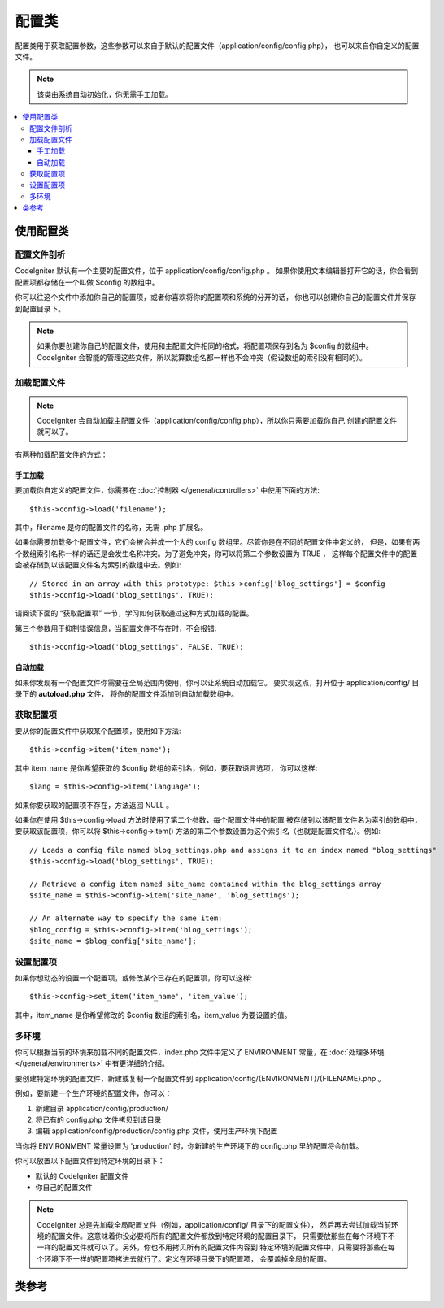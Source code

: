 ############
配置类
############

配置类用于获取配置参数，这些参数可以来自于默认的配置文件（application/config/config.php），
也可以来自你自定义的配置文件。

.. note:: 该类由系统自动初始化，你无需手工加载。

.. contents::
  :local:

.. raw:: html

  <div class="custom-index container"></div>

*****************************
使用配置类
*****************************

配置文件剖析
========================

CodeIgniter 默认有一个主要的配置文件，位于 application/config/config.php 。
如果你使用文本编辑器打开它的话，你会看到配置项都存储在一个叫做 $config 的数组中。

你可以往这个文件中添加你自己的配置项，或者你喜欢将你的配置项和系统的分开的话，
你也可以创建你自己的配置文件并保存到配置目录下。

.. note:: 如果你要创建你自己的配置文件，使用和主配置文件相同的格式，将配置项保存到名为 $config 的数组中。
	CodeIgniter 会智能的管理这些文件，所以就算数组名都一样也不会冲突（假设数组的索引没有相同的）。

加载配置文件
=====================

.. note::
	CodeIgniter 会自动加载主配置文件（application/config/config.php），所以你只需要加载你自己
	创建的配置文件就可以了。

有两种加载配置文件的方式：

手工加载
**************

要加载你自定义的配置文件，你需要在 :doc:`控制器 </general/controllers>` 中使用下面的方法::

	$this->config->load('filename');

其中，filename 是你的配置文件的名称，无需 .php 扩展名。

如果你需要加载多个配置文件，它们会被合并成一个大的 config 数组里。尽管你是在不同的配置文件中定义的，
但是，如果有两个数组索引名称一样的话还是会发生名称冲突。为了避免冲突，你可以将第二个参数设置为 TRUE ，
这样每个配置文件中的配置会被存储到以该配置文件名为索引的数组中去。例如::

	// Stored in an array with this prototype: $this->config['blog_settings'] = $config
	$this->config->load('blog_settings', TRUE);

请阅读下面的 “获取配置项” 一节，学习如何获取通过这种方式加载的配置。

第三个参数用于抑制错误信息，当配置文件不存在时，不会报错::

	$this->config->load('blog_settings', FALSE, TRUE);

自动加载
************

如果你发现有一个配置文件你需要在全局范围内使用，你可以让系统自动加载它。
要实现这点，打开位于 application/config/ 目录下的 **autoload.php** 文件，
将你的配置文件添加到自动加载数组中。


获取配置项
=====================

要从你的配置文件中获取某个配置项，使用如下方法::

	$this->config->item('item_name');

其中 item_name 是你希望获取的 $config 数组的索引名，例如，要获取语言选项，
你可以这样::

	$lang = $this->config->item('language');

如果你要获取的配置项不存在，方法返回 NULL 。

如果你在使用 $this->config->load 方法时使用了第二个参数，每个配置文件中的配置
被存储到以该配置文件名为索引的数组中，要获取该配置项，你可以将 $this->config->item()
方法的第二个参数设置为这个索引名（也就是配置文件名）。例如::

	// Loads a config file named blog_settings.php and assigns it to an index named "blog_settings"
	$this->config->load('blog_settings', TRUE);

	// Retrieve a config item named site_name contained within the blog_settings array
	$site_name = $this->config->item('site_name', 'blog_settings');

	// An alternate way to specify the same item:
	$blog_config = $this->config->item('blog_settings');
	$site_name = $blog_config['site_name'];

设置配置项
=====================

如果你想动态的设置一个配置项，或修改某个已存在的配置项，你可以这样::

	$this->config->set_item('item_name', 'item_value');

其中，item_name 是你希望修改的 $config 数组的索引名，item_value 为要设置的值。

.. _config-environments:

多环境
============

你可以根据当前的环境来加载不同的配置文件，index.php 文件中定义了 ENVIRONMENT
常量，在 :doc:`处理多环境 </general/environments>` 中有更详细的介绍。

要创建特定环境的配置文件，新建或复制一个配置文件到 application/config/{ENVIRONMENT}/{FILENAME}.php 。

例如，要新建一个生产环境的配置文件，你可以：

#. 新建目录 application/config/production/
#. 将已有的 config.php 文件拷贝到该目录
#. 编辑 application/config/production/config.php 文件，使用生产环境下配置

当你将 ENVIRONMENT 常量设置为 'production' 时，你新建的生产环境下的 config.php
里的配置将会加载。

你可以放置以下配置文件到特定环境的目录下：

-  默认的 CodeIgniter 配置文件
-  你自己的配置文件

.. note::
	CodeIgniter 总是先加载全局配置文件（例如，application/config/ 目录下的配置文件），
	然后再去尝试加载当前环境的配置文件。这意味着你没必要将所有的配置文件都放到特定环境的配置目录下，
	只需要放那些在每个环境下不一样的配置文件就可以了。另外，你也不用拷贝所有的配置文件内容到
	特定环境的配置文件中，只需要将那些在每个环境下不一样的配置项拷进去就行了。定义在环境目录下的配置项，
	会覆盖掉全局的配置。


***************
类参考
***************

.. php:class:: CI_Config

	.. attribute:: $config

		所有已加载的配置项组成的数组。

	.. attribute:: $is_loaded

		所有已加载的配置文件组成的数组。


	.. php:method:: item($item[, $index=''])

		:param	string	$item: Config item name
		:param	string	$index: Index name
		:returns:	Config item value or NULL if not found
		:rtype:	mixed

		获取某个配置项。

	.. php:method:: set_item($item, $value)

		:param	string	$item: Config item name
		:param	string	$value: Config item value
		:rtype:	void

		设置某个配置项的值。

	.. php:method:: slash_item($item)

		:param	string	$item: config item name
		:returns:	Config item value with a trailing forward slash or NULL if not found
		:rtype:	mixed

		这个方法和 ``item()`` 一样，只是在获取的配置项后面添加一个斜线，如果配置项不存在，返回 NULL 。

	.. php:method:: load([$file = ''[, $use_sections = FALSE[, $fail_gracefully = FALSE]]])

		:param	string	$file: Configuration file name
		:param	bool	$use_sections: Whether config values should be loaded into their own section (index of the main config array)
		:param	bool	$fail_gracefully: Whether to return FALSE or to display an error message
		:returns:	TRUE on success, FALSE on failure
		:rtype:	bool

		加载配置文件。

	.. php:method:: site_url()

		:returns:	Site URL
		:rtype:	string

		该方法返回你的网站的 URL ，包括你在配置文件中设置的 "index" 值。

		这个方法通常通过 :doc:`URL 辅助函数 </helpers/url_helper>` 中函数来访问。

	.. php:method:: base_url()

		:returns:	Base URL
		:rtype:	string

		该方法返回你的网站的根 URL ，你可以在后面加上样式和图片的路径来访问它们。

		这个方法通常通过 :doc:`URL 辅助函数 </helpers/url_helper>` 中函数来访问。

	.. php:method:: system_url()

		:returns:	URL pointing at your CI system/ directory
		:rtype:	string

		该方法返回 CodeIgniter 的 system 目录的 URL 。

		.. note:: 该方法已经废弃，因为这是一个不安全的编码实践。你的 *system/* 目录不应该被公开访问。
